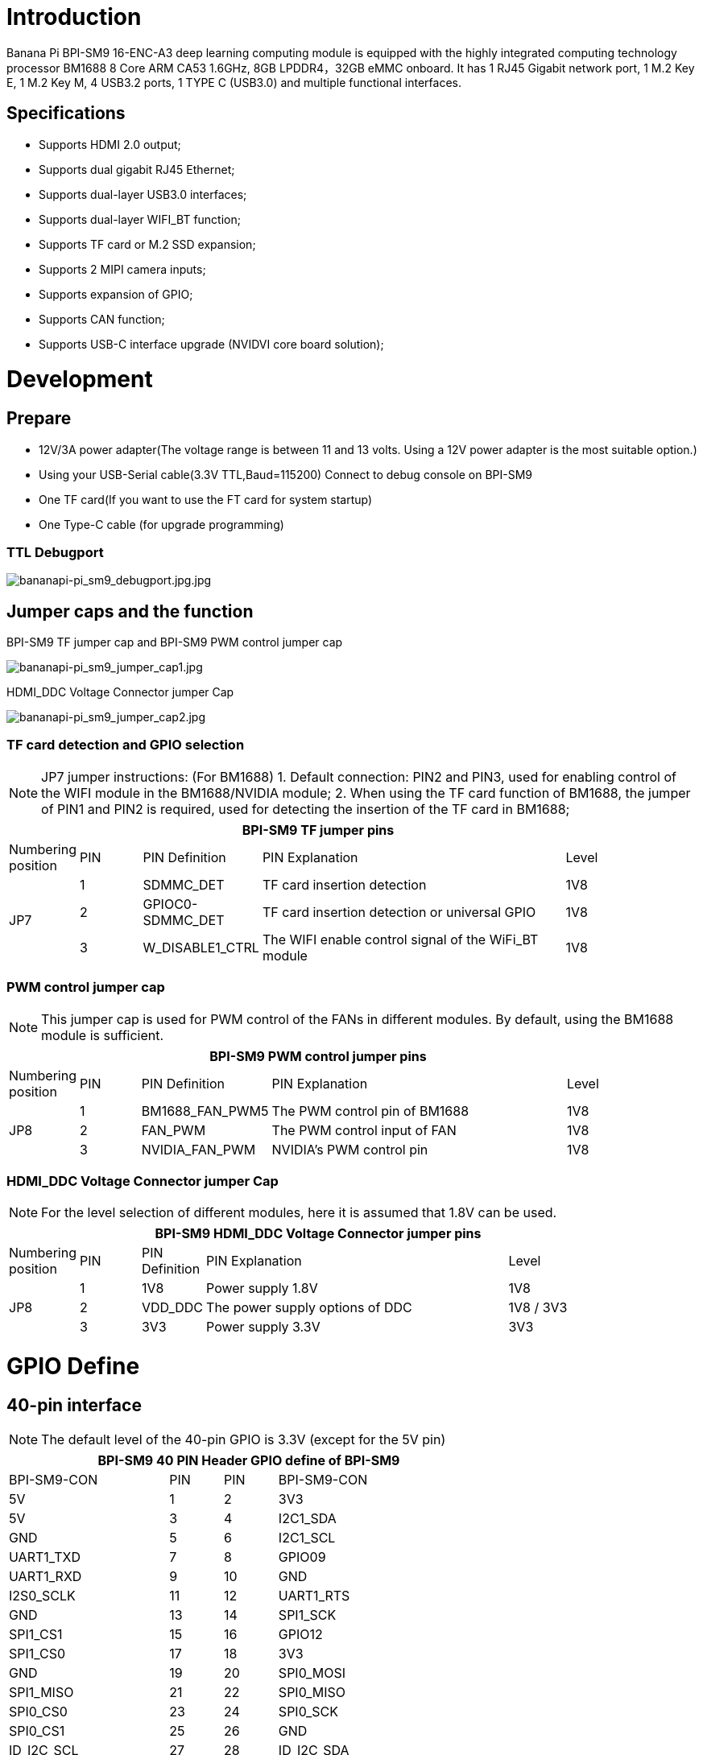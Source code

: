 = Introduction

Banana Pi BPI-SM9 16-ENC-A3 deep learning computing module is equipped with the highly integrated computing technology processor BM1688 8 Core ARM CA53 1.6GHz, 8GB LPDDR4，32GB eMMC onboard. It has 1 RJ45 Gigabit network port, 1 M.2 Key E, 1 M.2 Key M, 4 USB3.2 ports, 1 TYPE C (USB3.0) and multiple functional interfaces.

== Specifications
* Supports HDMI 2.0 output;
* Supports dual gigabit RJ45 Ethernet;
* Supports dual-layer USB3.0 interfaces;
* Supports dual-layer WIFI_BT function;
* Supports TF card or M.2 SSD expansion;
* Supports 2 MIPI camera inputs;
* Supports expansion of GPIO;
* Supports CAN function;
* Supports USB-C interface upgrade (NVIDVI core board solution);

= Development

== Prepare

* 12V/3A power adapter(The voltage range is between 11 and 13 volts. Using a 12V power adapter is the most suitable option.)

* Using your USB-Serial cable(3.3V TTL,Baud=115200) Connect to debug console on BPI-SM9

* One TF card(If you want to use the FT card for system startup)

* One Type-C cable (for upgrade programming)

=== TTL Debugport

image::/bpi-sm9/bpi-sm9-gettingstart/bananapi-pi_sm9_debugport.jpg.jpg[bananapi-pi_sm9_debugport.jpg.jpg]

== Jumper caps and the function
BPI-SM9 TF jumper cap and BPI-SM9 PWM control jumper cap

image::/bpi-sm9/bpi-sm9-gettingstart/bananapi-pi_sm9_jumper_cap1.jpg[bananapi-pi_sm9_jumper_cap1.jpg]

HDMI_DDC Voltage Connector jumper Cap

image::/bpi-sm9/bpi-sm9-gettingstart/bananapi-pi_sm9_jumper_cap2.jpg[bananapi-pi_sm9_jumper_cap2.jpg]

=== TF card detection and GPIO selection
NOTE: JP7 jumper instructions: (For BM1688)
1. Default connection: PIN2 and PIN3, used for enabling control of the WIFI module in the BM1688/NVIDIA module;
2. When using the TF card function of BM1688, the jumper of PIN1 and PIN2 is required, used for detecting the insertion of the TF card in BM1688;

[options="header",cols="1,1,1,5,1",width="90%"]
|====
5+| **BPI-SM9 TF jumper pins**
| Numbering position | PIN | PIN Definition | PIN Explanation | Level
.3+| JP7
| 1 | SDMMC_DET | TF card insertion detection | 1V8
| 2 | GPIOC0-SDMMC_DET | TF card insertion detection or universal GPIO | 1V8
| 3 | W_DISABLE1_CTRL | The WIFI enable control signal of the WiFi_BT module | 1V8

|====

=== PWM control jumper cap
NOTE: This jumper cap is used for PWM control of the FANs in different modules. By default, using the BM1688 module is sufficient.

[options="header",cols="1,1,1,5,1",width="90%"]
|====
5+| **BPI-SM9 PWM control jumper pins**
| Numbering position | PIN | PIN Definition | PIN Explanation | Level
.3+| JP8
| 1 | BM1688_FAN_PWM5 | The PWM control pin of BM1688 | 1V8
| 2 | FAN_PWM | The PWM control input of FAN | 1V8
| 3 | NVIDIA_FAN_PWM | NVIDIA's PWM control pin | 1V8
|====

=== HDMI_DDC Voltage Connector jumper Cap

NOTE: For the level selection of different modules, here it is assumed that 1.8V can be used.

[options="header",cols="1,1,1,5,2",width="90%"]
|====
5+| **BPI-SM9 HDMI_DDC Voltage Connector jumper pins**
| Numbering position | PIN | PIN Definition | PIN Explanation | Level
.3+| JP8
| 1 | 1V8 | Power supply 1.8V | 1V8
| 2 | VDD_DDC | The power supply options of DDC | 1V8 / 3V3
| 3 | 3V3 | Power supply 3.3V | 3V3
|====


= GPIO Define
== 40-pin interface
NOTE: The default level of the 40-pin GPIO is 3.3V (except for the 5V pin)
[options="header",cols="3,1,1,4",width="70%"]
|====
4+| **BPI-SM9 40 PIN Header GPIO define of BPI-SM9**
|BPI-SM9-CON	|PIN		|PIN	|BPI-SM9-CON
| 5V | 1 | 2 | 3V3
| 5V | 3 | 4 | I2C1_SDA
| GND | 5 | 6 | I2C1_SCL
| UART1_TXD | 7 | 8 | GPIO09
| UART1_RXD | 9 | 10 | GND
| I2S0_SCLK | 11 | 12 | UART1_RTS
| GND | 13 | 14 | SPI1_SCK
| SPI1_CS1 | 15 | 16 | GPIO12
| SPI1_CS0 | 17 | 18 | 3V3
| GND | 19 | 20 | SPI0_MOSI
| SPI1_MISO | 21 | 22 | SPI0_MISO
| SPI0_CS0 | 23 | 24 | SPI0_SCK
| SPI0_CS1 | 25 | 26 | GND
| ID_I2C_SCL | 27 | 28 | ID_I2C_SDA
| GND | 29 | 30 | GPIO01
| GPIO07 | 31 | 32 | GPIO11
| GND | 33 | 34 | GPIO13
| UART1_CTS | 35 | 36 | I2S0_LRCK
| I2S0_SDIN | 37 | 38 | SPI1_MOSI
| I2S0_SDOUT | 39 | 40 | GND